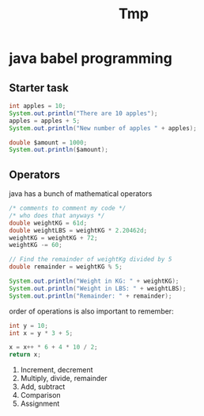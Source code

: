 #+title: Tmp

* java babel programming

** Starter task

#+begin_src java :results output
int apples = 10;
System.out.println("There are 10 apples");
apples = apples + 5;
System.out.println("New number of apples " + apples);

double $amount = 1000;
System.out.println($amount);
#+end_src

#+RESULTS:
: There are 10 apples
: New number of apples 15
: 1000.0

** Operators

java has a bunch of mathematical operators

#+begin_src java :results output
/* comments to comment my code */
/* who does that anyways */
double weightKG = 61d;
double weightLBS = weightKG * 2.20462d;
weightKG = weightKG + 72;
weightKG -= 60;

// Find the remainder of weightKg divided by 5
double remainder = weightKG % 5;

System.out.println("Weight in KG: " + weightKG);
System.out.println("Weight in LBS: " + weightLBS);
System.out.println("Remainder: " + remainder);
#+end_src

#+RESULTS:
: Weight in KG: 73.0
: Weight in LBS: 134.48182
: Remainder: 3.0

order of operations is also important to remember:
#+begin_src  java :results value
int y = 10;
int x = y * 3 + 5;

x = x++ * 6 + 4 * 10 / 2;
return x;
#+end_src

#+RESULTS:
: 230

1. Increment, decrement
2. Multiply, divide, remainder
3. Add, subtract
4. Comparison
5. Assignment
